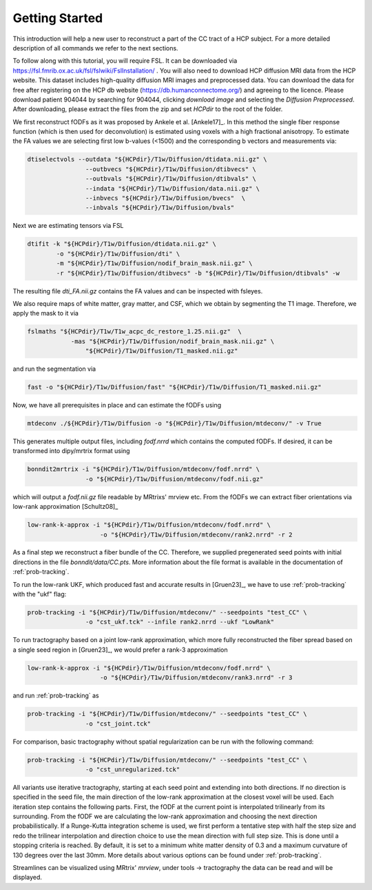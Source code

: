 Getting Started
------------------

This introduction will help a new user to reconstruct a part of the CC tract of a HCP subject. For a more detailed description of all commands we refer to the next sections.

To follow along with this tutorial, you will require FSL. It can be downloaded via https://fsl.fmrib.ox.ac.uk/fsl/fslwiki/FslInstallation/ . You will also need to download HCP diffusion MRI data from the HCP website. This dataset includes high-quality diffusion MRI images and preprocessed data. You can download the data for free after registering on the HCP db website (https://db.humanconnectome.org/) and agreeing to the licence.
Please download patient 904044 by searching for 904044, clicking `download image` and selecting the `Diffusion Preprocessed`.
After downloading, please extract the files from the zip and set `HCPdir` to the root of the folder.

We first reconstruct fODFs as it was proposed by Ankele et al. [Ankele17]_. In this method the single fiber response function (which is then used for deconvolution) is estimated using voxels with a high fractional anisotropy.
To estimate the FA values we are selecting first low b-values (<1500) and the corresponding b vectors and measurements via:

.. code-block:: console

    dtiselectvols --outdata "${HCPdir}/T1w/Diffusion/dtidata.nii.gz" \
                    --outbvecs "${HCPdir}/T1w/Diffusion/dtibvecs" \
                    --outbvals "${HCPdir}/T1w/Diffusion/dtibvals" \
                    --indata "${HCPdir}/T1w/Diffusion/data.nii.gz" \
                    --inbvecs "${HCPdir}/T1w/Diffusion/bvecs"  \
                    --inbvals "${HCPdir}/T1w/Diffusion/bvals"

Next we are estimating tensors via FSL

.. code-block:: console

    dtifit -k "${HCPdir}/T1w/Diffusion/dtidata.nii.gz" \
            -o "${HCPdir}/T1w/Diffusion/dti" \
            -m "${HCPdir}/T1w/Diffusion/nodif_brain_mask.nii.gz" \
            -r "${HCPdir}/T1w/Diffusion/dtibvecs" -b "${HCPdir}/T1w/Diffusion/dtibvals" -w

The resulting file `dti_FA.nii.gz` contains the FA values and can be inspected with fsleyes.

We also require maps of white matter, gray matter, and CSF, which we obtain by segmenting the T1 image. Therefore, we apply the mask to it via

.. code-block:: console

    fslmaths "${HCPdir}/T1w/T1w_acpc_dc_restore_1.25.nii.gz"  \
                -mas "${HCPdir}/T1w/Diffusion/nodif_brain_mask.nii.gz" \
                    "${HCPdir}/T1w/Diffusion/T1_masked.nii.gz"

and run the segmentation via

.. code-block:: console

    fast -o "${HCPdir}/T1w/Diffusion/fast" "${HCPdir}/T1w/Diffusion/T1_masked.nii.gz"

Now, we have all prerequisites in place and can estimate the fODFs using

.. code-block:: console

    mtdeconv ./${HCPdir}/T1w/Diffusion -o "${HCPdir}/T1w/Diffusion/mtdeconv/" -v True

This generates multiple output files, including `fodf.nrrd` which contains the computed fODFs. If desired, it can be transformed into dipy/mrtrix format using

.. code-block:: console

    bonndit2mrtrix -i "${HCPdir}/T1w/Diffusion/mtdeconv/fodf.nrrd" \
                    -o "${HCPdir}/T1w/Diffusion/mtdeconv/fodf.nii.gz"

which will output a `fodf.nii.gz` file readable by MRtrixs' mrview etc. From the fODFs we can extract fiber orientations via low-rank approximation [Schultz08]_

.. code-block:: console

    low-rank-k-approx -i "${HCPdir}/T1w/Diffusion/mtdeconv/fodf.nrrd" \
                        -o "${HCPdir}/T1w/Diffusion/mtdeconv/rank2.nrrd" -r 2

As a final step we reconstruct a fiber bundle of the CC. Therefore, we supplied pregenerated seed points with initial directions \
in the file `bonndit/data/CC.pts`. More information about the file format is available in the documentation of :ref:`prob-tracking`.

To run the low-rank UKF, which produced fast and accurate results in [Gruen23]_, we have to use :ref:`prob-tracking` with the "ukf" flag:

.. code-block:: console

    prob-tracking -i "${HCPdir}/T1w/Diffusion/mtdeconv/" --seedpoints "test_CC" \
                    -o "cst_ukf.tck" --infile rank2.nrrd --ukf "LowRank"

To run tractography based on a joint low-rank approximation, which more fully reconstructed the fiber spread based on a single seed region in [Gruen23]_, we would prefer a rank-3 approximation

.. code-block:: console

    low-rank-k-approx -i "${HCPdir}/T1w/Diffusion/mtdeconv/fodf.nrrd" \
                        -o "${HCPdir}/T1w/Diffusion/mtdeconv/rank3.nrrd" -r 3

and run :ref:`prob-tracking` as
			
.. code-block:: console

    prob-tracking -i "${HCPdir}/T1w/Diffusion/mtdeconv/" --seedpoints "test_CC" \
                    -o "cst_joint.tck"

For comparison, basic tractography without spatial regularization can be run with the following command:

.. code-block:: console

    prob-tracking -i "${HCPdir}/T1w/Diffusion/mtdeconv/" --seedpoints "test_CC" \
                    -o "cst_unregularized.tck"

All variants use iterative tractography, starting at each seed point and extending into both directions. If no direction is specified in the seed file, \
the main direction of the low-rank approximation at the closest voxel will be used. Each iteration step \
contains the following parts. First, the fODF at the current point is interpolated trilinearly from its surrounding. From the fODF we are \
calculating the low-rank approximation and choosing the next direction probabilistically. If a Runge-Kutta integration scheme is used, \
we first perform a tentative step with half the step size and redo the trilinear interpolation and direction choice to use the mean direction with full step size.
This is done until a stopping criteria is reached. By default, it is set to a minimum white matter density of 0.3 and a maximum curvature of 130 degrees over the last 30mm. More details about various options can be found under :ref:`prob-tracking`.

Streamlines can be visualized using MRtrix' `mrview`, under tools -> tractography the data can be read and will be displayed.
